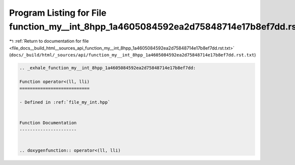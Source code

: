 
.. _program_listing_file_docs__build_html__sources_api_function_my__int_8hpp_1a4605084592ea2d75848714e17b8ef7dd.rst.txt:

Program Listing for File function_my__int_8hpp_1a4605084592ea2d75848714e17b8ef7dd.rst.txt
=========================================================================================

|exhale_lsh| :ref:`Return to documentation for file <file_docs__build_html__sources_api_function_my__int_8hpp_1a4605084592ea2d75848714e17b8ef7dd.rst.txt>` (``docs/_build/html/_sources/api/function_my__int_8hpp_1a4605084592ea2d75848714e17b8ef7dd.rst.txt``)

.. |exhale_lsh| unicode:: U+021B0 .. UPWARDS ARROW WITH TIP LEFTWARDS

.. code-block:: cpp

   .. _exhale_function_my__int_8hpp_1a4605084592ea2d75848714e17b8ef7dd:
   
   Function operator<(ll, lli)
   ===========================
   
   - Defined in :ref:`file_my_int.hpp`
   
   
   Function Documentation
   ----------------------
   
   
   .. doxygenfunction:: operator<(ll, lli)
